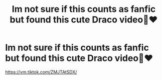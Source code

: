 #+TITLE: Im not sure if this counts as fanfic but found this cute Draco video🥺❤️

* Im not sure if this counts as fanfic but found this cute Draco video🥺❤️
:PROPERTIES:
:Author: memeaag1999
:Score: 0
:DateUnix: 1610918375.0
:DateShort: 2021-Jan-18
:FlairText: Recommendation
:END:
[[https://vm.tiktok.com/ZMJTAtSDX/]]

